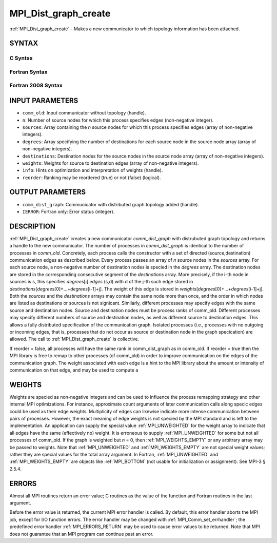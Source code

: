 .. _MPI_Dist_graph_create:

MPI_Dist_graph_create
~~~~~~~~~~~~~~~~~~~~~

:ref:`MPI_Dist_graph_create` - Makes a new communicator to which topology
information has been attached.

SYNTAX
======

C Syntax
--------

.. code-block:: c
   :linenos:

   #include <mpi.h>
   int MPI_Dist_graph_create(MPI_Comm comm_old, int n, const int sources[],
   	const int degrees[], const int destinations[], const int weights[],
           MPI_Info info, int reorder, MPI_Comm *comm_dist_graph)

Fortran Syntax
--------------

.. code-block:: fortran
   :linenos:

   USE MPI
   ! or the older form: INCLUDE 'mpif.h'
   MPI_DIST_GRAPH_CREATE(COMM_OLD, N, SOURCES, DEGREES, DESTINATIONS, WEIGHTS,
                   INFO, REORDER, COMM_DIST_GRAPH, IERROR)
   	INTEGER	COMM_OLD, N, SOURCES(*), DEGRES(*), WEIGHTS(*), INFO
   	INTEGER	COMM_DIST_GRAPH, IERROR
   	LOGICAL   REORDER

Fortran 2008 Syntax
-------------------

.. code-block:: fortran
   :linenos:

   USE mpi_f08
   MPI_Dist_Graph_create(comm_old, n, sources, degrees, destinations, weights,
   		info, reorder, comm_dist_graph, ierror)
   	TYPE(MPI_Comm), INTENT(IN) :: comm_old
   	INTEGER, INTENT(IN) :: n, sources(n), degrees(n), destinations(*)
   	INTEGER, INTENT(IN) :: weights(*)
   	TYPE(MPI_Info), INTENT(IN) :: info
   	LOGICAL, INTENT(IN) :: reorder
   	TYPE(MPI_Comm), INTENT(OUT) :: comm_dist_graph
   	INTEGER, OPTIONAL, INTENT(OUT) :: ierror

INPUT PARAMETERS
================

* ``comm_old``: Input communicator without topology (handle). 

* ``n``: Number of source nodes for which this process specifies edges (non-negative integer). 

* ``sources``: Array containing the *n* source nodes for which this process specifies edges (array of non-negative integers). 

* ``degrees``: Array specifying the number of destinations for each source node in the source node array (array of non-negative integers). 

* ``destinations``: Destination nodes for the source nodes in the source node array (array of non-negative integers). 

* ``weights``: Weights for source to destination edges (array of non-negative integers). 

* ``info``: Hints on optimization and interpretation of weights (handle). 

* ``reorder``: Ranking may be reordered (true) or not (false) (logical). 

OUTPUT PARAMETERS
=================

* ``comm_dist_graph``: Communicator with distributed graph topology added (handle). 

* ``IERROR``: Fortran only: Error status (integer). 

DESCRIPTION
===========

:ref:`MPI_Dist_graph_create` creates a new communicator *comm_dist_graph* with
distrubuted graph topology and returns a handle to the new communicator.
The number of processes in *comm_dist_graph* is identical to the number
of processes in *comm_old*. Concretely, each process calls the
constructor with a set of directed (source,destination) communication
edges as described below. Every process passes an array of *n* source
nodes in the *sources* array. For each source node, a non-negative
number of destination nodes is specied in the *degrees* array. The
destination nodes are stored in the corresponding consecutive segment of
the *destinations* array. More precisely, if the i-th node in sources is
s, this specifies *degrees*\ [i] *edges* (s,d) with d of the j-th such
edge stored in
*destinations*\ [*degrees*\ [0]+...+\ *degrees*\ [i-1]+j]. The weight of
this edge is stored in
*weights*\ [*degrees*\ [0]+...+\ *degrees*\ [i-1]+j]. Both the *sources*
and the *destinations* arrays may contain the same node more than once,
and the order in which nodes are listed as destinations or sources is
not signicant. Similarly, different processes may specify edges with the
same source and destination nodes. Source and destination nodes must be
process ranks of comm_old. Different processes may specify different
numbers of source and destination nodes, as well as different source to
destination edges. This allows a fully distributed specification of the
communication graph. Isolated processes (i.e., processes with no
outgoing or incoming edges, that is, processes that do not occur as
source or destination node in the graph specication) are allowed. The
call to :ref:`MPI_Dist_graph_create` is collective.

If reorder = false, all processes will have the same rank in
comm_dist_graph as in comm_old. If reorder = true then the MPI library
is free to remap to other processes (of comm_old) in order to improve
communication on the edges of the communication graph. The weight
associated with each edge is a hint to the MPI library about the amount
or intensity of communication on that edge, and may be used to compute a

WEIGHTS
=======

Weights are specied as non-negative integers and can be used to
influence the process remapping strategy and other internal MPI
optimizations. For instance, approximate count arguments of later
communication calls along specic edges could be used as their edge
weights. Multiplicity of edges can likewise indicate more intense
communication between pairs of processes. However, the exact meaning of
edge weights is not specied by the MPI standard and is left to the
implementation. An application can supply the special value
:ref:`MPI_UNWEIGHTED` for the weight array to indicate that all edges have the
same (effectively no) weight. It is erroneous to supply :ref:`MPI_UNWEIGHTED`
for some but not all processes of comm_old. If the graph is weighted but
*n* = 0, then :ref:`MPI_WEIGHTS_EMPTY` or any arbitrary array may be passed to
weights. Note that :ref:`MPI_UNWEIGHTED` and :ref:`MPI_WEIGHTS_EMPTY` are not special
weight values; rather they are special values for the total array
argument. In Fortran, :ref:`MPI_UNWEIGHTED` and :ref:`MPI_WEIGHTS_EMPTY` are objects
like :ref:`MPI_BOTTOM` (not usable for initialization or assignment). See MPI-3
§ 2.5.4.

ERRORS
======

Almost all MPI routines return an error value; C routines as the value
of the function and Fortran routines in the last argument.

Before the error value is returned, the current MPI error handler is
called. By default, this error handler aborts the MPI job, except for
I/O function errors. The error handler may be changed with
:ref:`MPI_Comm_set_errhandler`; the predefined error handler :ref:`MPI_ERRORS_RETURN`
may be used to cause error values to be returned. Note that MPI does not
guarantee that an MPI program can continue past an error.


.. seealso:: :ref:`MPI_Dist_graph_create_adjacent`  :ref:`MPI_Dist_graph_neighbors` :ref:`MPI_Dist_graph_neighbors_count` 
